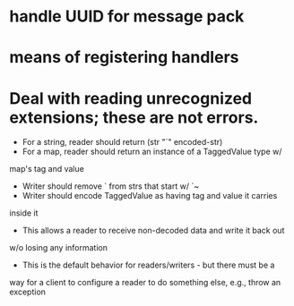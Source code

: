 * handle UUID for message pack
* means of registering handlers
* Deal with reading unrecognized extensions; these are *not* errors.
- For a string, reader should return (str "`" encoded-str)
- For a map, reader should return an instance of a TaggedValue type w/
map's tag and value
- Writer should remove ` from strs that start w/ `~
- Writer should encode TaggedValue as having tag and value it carries
inside it
- This allows a reader to receive non-decoded data and write it back out
w/o losing any information
- This is the default behavior for readers/writers - but there must be a
way for a client to configure a reader to do something else, e.g.,
throw an exception

